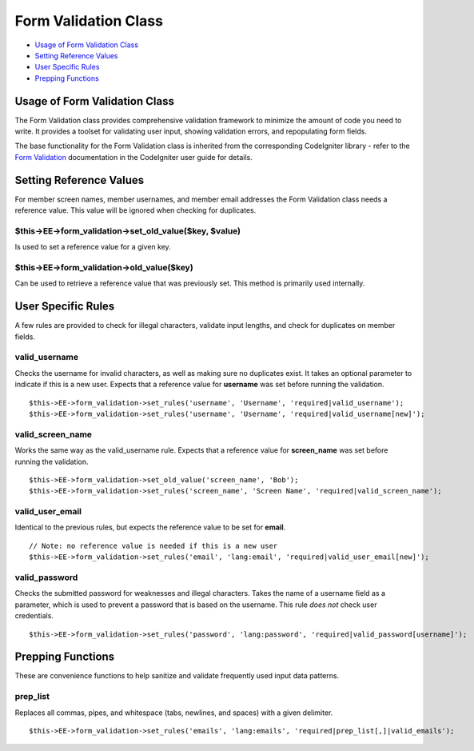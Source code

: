 Form Validation Class
=====================

-  `Usage of Form Validation Class <form_validation.html#usage>`_
-  `Setting Reference Values <form_validation.html#reference_values>`_
-  `User Specific Rules <form_validation.html#user_rules>`_
-  `Prepping Functions <form_validation.html#prepping_functions>`_

Usage of Form Validation Class
------------------------------

The Form Validation class provides comprehensive validation framework to
minimize the amount of code you need to write. It provides a toolset for
validating user input, showing validation errors, and repopulating form
fields.

The base functionality for the Form Validation class is inherited from
the corresponding CodeIgniter library - refer to the `Form
Validation <http://codeigniter.com/user_guide/libraries/form_validation.html>`_
documentation in the CodeIgniter user guide for details.

Setting Reference Values
------------------------

For member screen names, member usernames, and member email addresses
the Form Validation class needs a reference value. This value will be
ignored when checking for duplicates.

$this->EE->form\_validation->set\_old\_value($key, $value)
~~~~~~~~~~~~~~~~~~~~~~~~~~~~~~~~~~~~~~~~~~~~~~~~~~~~~~~~~~

Is used to set a reference value for a given key.

$this->EE->form\_validation->old\_value($key)
~~~~~~~~~~~~~~~~~~~~~~~~~~~~~~~~~~~~~~~~~~~~~

Can be used to retrieve a reference value that was previously set. This
method is primarily used internally.

User Specific Rules
-------------------

A few rules are provided to check for illegal characters, validate input
lengths, and check for duplicates on member fields.

valid\_username
~~~~~~~~~~~~~~~

Checks the username for invalid characters, as well as making sure no
duplicates exist. It takes an optional parameter to indicate if this is
a new user. Expects that a reference value for **username** was set
before running the validation.

::

    $this->EE->form_validation->set_rules('username', 'Username', 'required|valid_username');
    $this->EE->form_validation->set_rules('username', 'Username', 'required|valid_username[new]');

valid\_screen\_name
~~~~~~~~~~~~~~~~~~~

Works the same way as the valid\_username rule. Expects that a reference
value for **screen\_name** was set before running the validation.

::

    $this->EE->form_validation->set_old_value('screen_name', 'Bob');
    $this->EE->form_validation->set_rules('screen_name', 'Screen Name', 'required|valid_screen_name');

valid\_user\_email
~~~~~~~~~~~~~~~~~~

Identical to the previous rules, but expects the reference value to be
set for **email**.

::

    // Note: no reference value is needed if this is a new user
    $this->EE->form_validation->set_rules('email', 'lang:email', 'required|valid_user_email[new]');

valid\_password
~~~~~~~~~~~~~~~

Checks the submitted password for weaknesses and illegal characters.
Takes the name of a username field as a parameter, which is used to
prevent a password that is based on the username. This rule *does not*
check user credentials.

::

    $this->EE->form_validation->set_rules('password', 'lang:password', 'required|valid_password[username]');

Prepping Functions
------------------

These are convenience functions to help sanitize and validate frequently
used input data patterns.

prep\_list
~~~~~~~~~~

Replaces all commas, pipes, and whitespace (tabs, newlines, and spaces)
with a given delimiter.

::

    $this->EE->form_validation->set_rules('emails', 'lang:emails', 'required|prep_list[,]|valid_emails');

